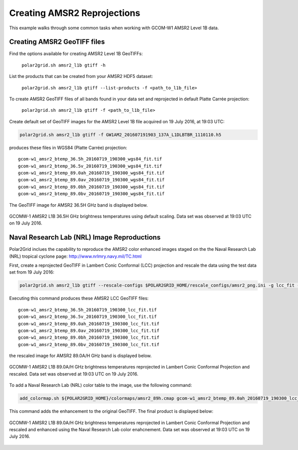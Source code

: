 .. raw:: latex

    \newpage

Creating AMSR2 Reprojections
----------------------------

This example walks through some common tasks when working with
GCOM-W1 AMSR2 Level 1B data.

Creating AMSR2 GeoTIFF files
****************************

Find the options available for creating AMSR2 Level 1B GeoTIFFs:

   ``polar2grid.sh amsr2_l1b gtiff -h``

List the products that can be created from your AMSR2 HDF5 dataset:

    ``polar2grid.sh amsr2_l1b gtiff --list-products -f <path_to_l1b_file>``

To create AMSR2 GeoTIFF files of all bands found in your data set 
and reprojected in default Platte Carrée projection:

     ``polar2grid.sh amsr2_l1b gtiff -f <path_to_l1b_file>``

Create default set of GeoTIFF images for the AMSR2 Level 1B file acquired
on 19 July 2016, at 19:03 UTC:

.. code-block:: bash

    polar2grid.sh amsr2_l1b gtiff -f GW1AM2_201607191903_137A_L1DLBTBR_1110110.h5

produces these files in WGS84 (Platte Carrée) projection:

.. parsed-literal::

    gcom-w1_amsr2_btemp_36\.5h_20160719_190300_wgs84_fit\.tif
    gcom-w1_amsr2_btemp_36\.5v_20160719_190300_wgs84_fit\.tif
    gcom-w1_amsr2_btemp_89\.0ah_20160719_190300_wgs84_fit\.tif
    gcom-w1_amsr2_btemp_89\.0av_20160719_190300_wgs84_fit\.tif
    gcom-w1_amsr2_btemp_89\.0bh_20160719_190300_wgs84_fit\.tif
    gcom-w1_amsr2_btemp_89\.0bv_20160719_190300_wgs84_fit\.tif

The GeoTIFF image for AMSR2 36.5H GHz band is displayed below.

.. raw:: latex

    \newpage

.. figure:: ../_static/example_images/gcom-w1_amsr2_btemp_36.5h_20160719_190300_wgs84_fit.jpg
    :width: 40%
    :align: center

    GCOMW-1 AMSR2 L1B 36.5H GHz brightness temperatures using default scaling.  Data set was observed at 19:03 UTC on 19 July 2016.

Naval Research Lab (NRL) Image Reproductions
********************************************

Polar2Grid inclues the capability to reproduce the AMSR2 color enhanced
images staged on the the Naval Research Lab (NRL) tropical cyclone
page:  http://www.nrlmry.navy.mil/TC.html

First, create a reprojected GeoTIFF in Lambert Conic Conformal (LCC) projection
and rescale the data using the test data set from 19 July 2016:

.. code-block:: bash

    polar2grid.sh amsr2_l1b gtiff --rescale-configs $POLAR2GRID_HOME/rescale_configs/amsr2_png.ini -g lcc_fit -f ../data/GW1AM2_201607191903_137A_L1DLBTBR_1110110.h5

Executing this command produces these AMSR2 LCC GeoTIFF files:

.. parsed-literal::

    gcom-w1_amsr2_btemp_36\.5h_20160719_190300_lcc_fit\.tif
    gcom-w1_amsr2_btemp_36\.5v_20160719_190300_lcc_fit\.tif
    gcom-w1_amsr2_btemp_89\.0ah_20160719_190300_lcc_fit\.tif
    gcom-w1_amsr2_btemp_89\.0av_20160719_190300_lcc_fit\.tif
    gcom-w1_amsr2_btemp_89\.0bh_20160719_190300_lcc_fit\.tif
    gcom-w1_amsr2_btemp_89\.0bv_20160719_190300_lcc_fit\.tif

the rescaled image for AMSR2 89.0A/H GHz band is displayed below.

.. raw:: latex

    \newpage

.. figure:: ../_static/example_images/gcom-w1_amsr2_btemp_89.0ah_20160719_190300_lcc_fit.jpg
    :name: gcom-w1_amsr2_btemp_89.0ah_20160719_190300_lcc_fit.jpg
    :width: 40%
    :align: center

    GCOMW-1 AMSR2 L1B 89.0A/H GHz brightness temperatures reprojected in Lambert Conic Conformal Projection and rescaled.  Data set was observed at 19:03 UTC on 19 July 2016.

To add a Naval Research Lab (NRL) color table to the image, use the following
command:

.. code-block:: bash

    add_colormap.sh ${POLAR2GRID_HOME}/colormaps/amsr2_89h.cmap gcom-w1_amsr2_btemp_89.0ah_20160719_190300_lcc_fit.tif

This command adds the enhancement to the original GeoTIFF.  The final product
is displayed below:

.. raw:: latex

    \newpage

.. figure:: ../_static/example_images/gcom-w1_amsr2_btemp_89.0ah_20160719_190300_lcc_fit_color.jpg
    :name: gcom-w1_amsr2_btemp_89.0ah_20160719_190300_lcc_fit_color.jpg
    :width: 60%
    :align: center

    GCOMW-1 AMSR2 L1B 89.0A/H GHz brightness temperatures reprojected in Lambert Conic Conformal Projection and rescaled and enhanced using the Naval Research Lab color enahcnement.  Data set was observed at 19:03 UTC on 19 July 2016.
